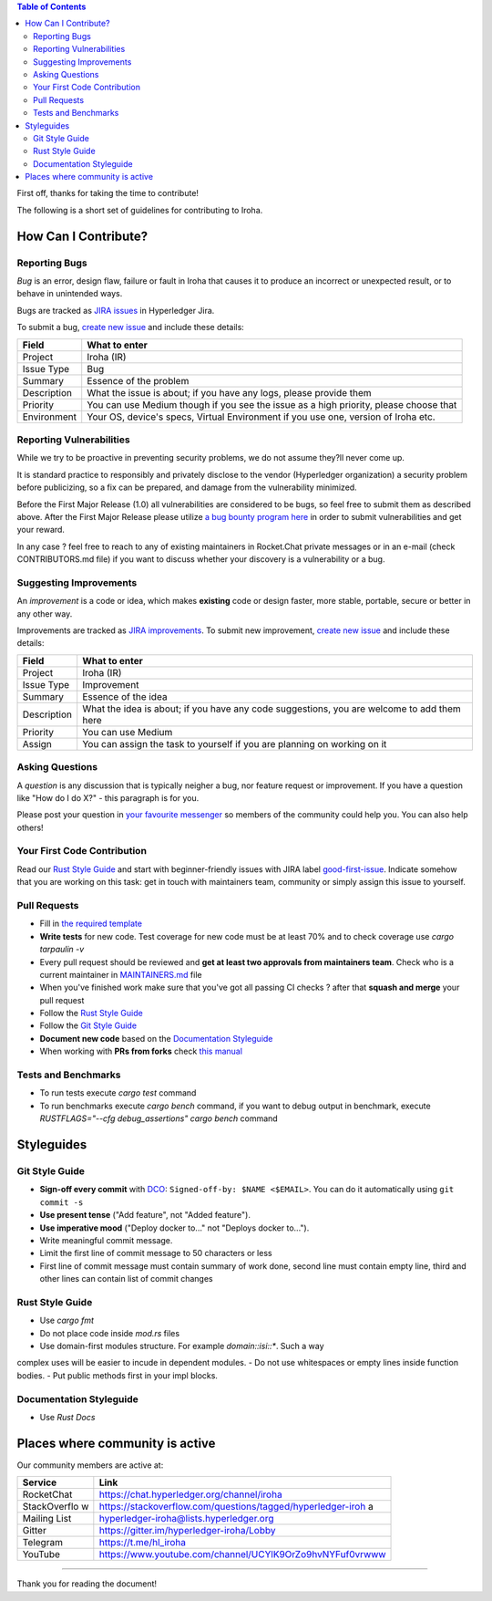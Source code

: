 .. contents:: **Table of Contents**
  :depth: 3

First off, thanks for taking the time to contribute!

The following is a short set of guidelines for contributing to Iroha.

How Can I Contribute?
---------------------

Reporting Bugs
~~~~~~~~~~~~~~

*Bug* is an error, design flaw, failure or fault in Iroha that causes it
to produce an incorrect or unexpected result, or to behave in unintended
ways.

Bugs are tracked as `JIRA
issues <https://jira.hyperledger.org/projects/IR/issues/IR-275?filter=allopenissues&orderby=issuetype+ASC%2C+priority+DESC%2C+updated+DESC>`__
in Hyperledger Jira.

To submit a bug, `create new
issue <https://jira.hyperledger.org/secure/CreateIssue.jspa>`__ and
include these details:

+---------------------+------------------------------------------------------+
| Field               | What to enter                                        |
+=====================+======================================================+
| Project             | Iroha (IR)                                           |
+---------------------+------------------------------------------------------+
| Issue Type          | Bug                                                  |
+---------------------+------------------------------------------------------+
| Summary             | Essence of the problem                               |
+---------------------+------------------------------------------------------+
| Description         | What the issue is about; if you have any logs,       |
|                     | please provide them                                  |
+---------------------+------------------------------------------------------+
| Priority            | You can use Medium though if you see the issue as a  |
|                     | high priority, please choose that                    |
+---------------------+------------------------------------------------------+
| Environment         | Your OS, device's specs, Virtual Environment if you  |
|                     | use one, version of Iroha etc.                       |
+---------------------+------------------------------------------------------+

Reporting Vulnerabilities
~~~~~~~~~~~~~~~~~~~~~~~~~

While we try to be proactive in preventing security problems, we do not
assume they?ll never come up.

It is standard practice to responsibly and privately disclose to the
vendor (Hyperledger organization) a security problem before publicizing,
so a fix can be prepared, and damage from the vulnerability minimized.

Before the First Major Release (1.0) all vulnerabilities are considered
to be bugs, so feel free to submit them as described above. After the
First Major Release please utilize `a bug bounty program
here <https://hackerone.com/hyperledger>`__ in order to submit
vulnerabilities and get your reward.

In any case ? feel free to reach to any of existing maintainers in
Rocket.Chat private messages or in an e-mail (check CONTRIBUTORS.md
file) if you want to discuss whether your discovery is a vulnerability
or a bug.

Suggesting Improvements
~~~~~~~~~~~~~~~~~~~~~~~

An *improvement* is a code or idea, which makes **existing** code or
design faster, more stable, portable, secure or better in any other way.

Improvements are tracked as `JIRA
improvements <https://jira.hyperledger.org/browse/IR-184?jql=project%20%3D%20IR%20and%20issuetype%20%3D%20Improvement%20ORDER%20BY%20updated%20DESC>`__.
To submit new improvement, `create new
issue <https://jira.hyperledger.org/secure/CreateIssue.jspa>`__ and
include these details:

+---------------------+------------------------------------------------------+
| Field               | What to enter                                        |
+=====================+======================================================+
| Project             | Iroha (IR)                                           |
+---------------------+------------------------------------------------------+
| Issue Type          | Improvement                                          |
+---------------------+------------------------------------------------------+
| Summary             | Essence of the idea                                  |
+---------------------+------------------------------------------------------+
| Description         | What the idea is about; if you have any code         |
|                     | suggestions, you are welcome to add them here        |
+---------------------+------------------------------------------------------+
| Priority            | You can use Medium                                   |
+---------------------+------------------------------------------------------+
| Assign              | You can assign the task to yourself if you are       |
|                     | planning on working on it                            |
+---------------------+------------------------------------------------------+

Asking Questions
~~~~~~~~~~~~~~~~

A *question* is any discussion that is typically neigher a bug, nor
feature request or improvement. If you have a question like "How do I do
X?" - this paragraph is for you.

Please post your question in `your favourite
messenger <#places-where-community-is-active>`__ so members of the
community could help you. You can also help others!

Your First Code Contribution
~~~~~~~~~~~~~~~~~~~~~~~~~~~~

Read our `Rust Style Guide <#rust-style-guide>`__ and start with
beginner-friendly issues with JIRA label
`good-first-issue <https://jira.hyperledger.org/issues/?jql=project%20%3D%20IR%20and%20labels%20%3D%20good-first-issue%20ORDER%20BY%20updated%20DESC>`__.
Indicate somehow that you are working on this task: get in touch with
maintainers team, community or simply assign this issue to yourself.

Pull Requests
~~~~~~~~~~~~~

-  Fill in `the required template <https://github.com/hyperledger/iroha/blob/master/.github/PULL_REQUEST_TEMPLATE.md>`__

-  **Write tests** for new code. Test coverage for new code must be at
   least 70% and to check coverage use `cargo tarpaulin -v`

-  Every pull request should be reviewed and **get at least two
   approvals from maintainers team**. Check who is a current maintainer
   in
   `MAINTAINERS.md <https://github.com/hyperledger/iroha/blob/master/MAINTAINERS.md>`__
   file

-  When you've finished work make sure that you've got all passing CI
   checks ? after that **squash and merge** your pull request

-  Follow the `Rust Style Guide <#rust-style-guide>`__

-  Follow the `Git Style Guide <#git-style-guide>`__

-  **Document new code** based on the `Documentation
   Styleguide <#documentation-styleguide>`__

-  When working with **PRs from forks** check `this
   manual <https://help.github.com/articles/checking-out-pull-requests-locally>`__

Tests and Benchmarks
~~~~~~~~~~~~~~~~~~~~

-  To run tests execute `cargo test` command

-  To run benchmarks execute `cargo bench` command, if you want to debug output in benchmark, execute `RUSTFLAGS="--cfg debug_assertions" cargo bench` command

Styleguides
-----------

Git Style Guide
~~~~~~~~~~~~~~~

-  **Sign-off every commit** with `DCO <https://github.com/apps/dco>`__:
   ``Signed-off-by: $NAME <$EMAIL>``. You can do it automatically using
   ``git commit -s``
-  **Use present tense** ("Add feature", not "Added feature").
-  **Use imperative mood** ("Deploy docker to..." not "Deploys docker
   to...").
-  Write meaningful commit message.
-  Limit the first line of commit message to 50 characters or less
-  First line of commit message must contain summary of work done,
   second line must contain empty line, third and other lines can
   contain list of commit changes


Rust Style Guide
~~~~~~~~~~~~~~~~

- Use `cargo fmt`
- Do not place code inside `mod.rs` files
- Use domain-first modules structure. For example `domain::isi::*`. Such a way 
complex uses will be easier to incude in dependent modules.
- Do not use whitespaces or empty lines inside function bodies.
- Put public methods first in your impl blocks.

Documentation Styleguide
~~~~~~~~~~~~~~~~~~~~~~~~

-  Use `Rust Docs`

Places where community is active
--------------------------------

Our community members are active at:

+--------------+-------------------------------------------------------------+
| Service      | Link                                                        |
+==============+=============================================================+
| RocketChat   | https://chat.hyperledger.org/channel/iroha                  |
+--------------+-------------------------------------------------------------+
| StackOverflo | https://stackoverflow.com/questions/tagged/hyperledger-iroh |
| w            | a                                                           |
+--------------+-------------------------------------------------------------+
| Mailing List | hyperledger-iroha@lists.hyperledger.org                     |
+--------------+-------------------------------------------------------------+
| Gitter       | https://gitter.im/hyperledger-iroha/Lobby                   |
+--------------+-------------------------------------------------------------+
| Telegram     | https://t.me/hl\_iroha                                      |
+--------------+-------------------------------------------------------------+
| YouTube      | https://www.youtube.com/channel/UCYlK9OrZo9hvNYFuf0vrwww    |
+--------------+-------------------------------------------------------------+

--------------

Thank you for reading the document!
